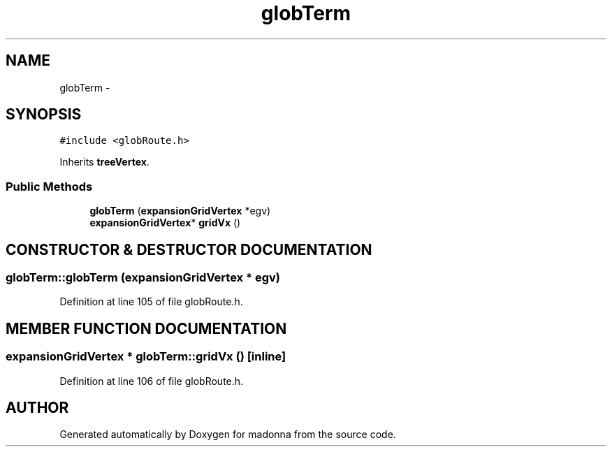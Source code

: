 .TH globTerm 3 "28 Sep 2000" "madonna" \" -*- nroff -*-
.ad l
.nh
.SH NAME
globTerm \- 
.SH SYNOPSIS
.br
.PP
\fC#include <globRoute.h>\fR
.PP
Inherits \fBtreeVertex\fR.
.PP
.SS Public Methods

.in +1c
.ti -1c
.RI "\fBglobTerm\fR (\fBexpansionGridVertex\fR *egv)"
.br
.ti -1c
.RI "\fBexpansionGridVertex\fR* \fBgridVx\fR ()"
.br
.in -1c
.SH CONSTRUCTOR & DESTRUCTOR DOCUMENTATION
.PP 
.SS globTerm::globTerm (\fBexpansionGridVertex\fR * egv)
.PP
Definition at line 105 of file globRoute.h.
.SH MEMBER FUNCTION DOCUMENTATION
.PP 
.SS \fBexpansionGridVertex\fR * globTerm::gridVx ()\fC [inline]\fR
.PP
Definition at line 106 of file globRoute.h.

.SH AUTHOR
.PP 
Generated automatically by Doxygen for madonna from the source code.